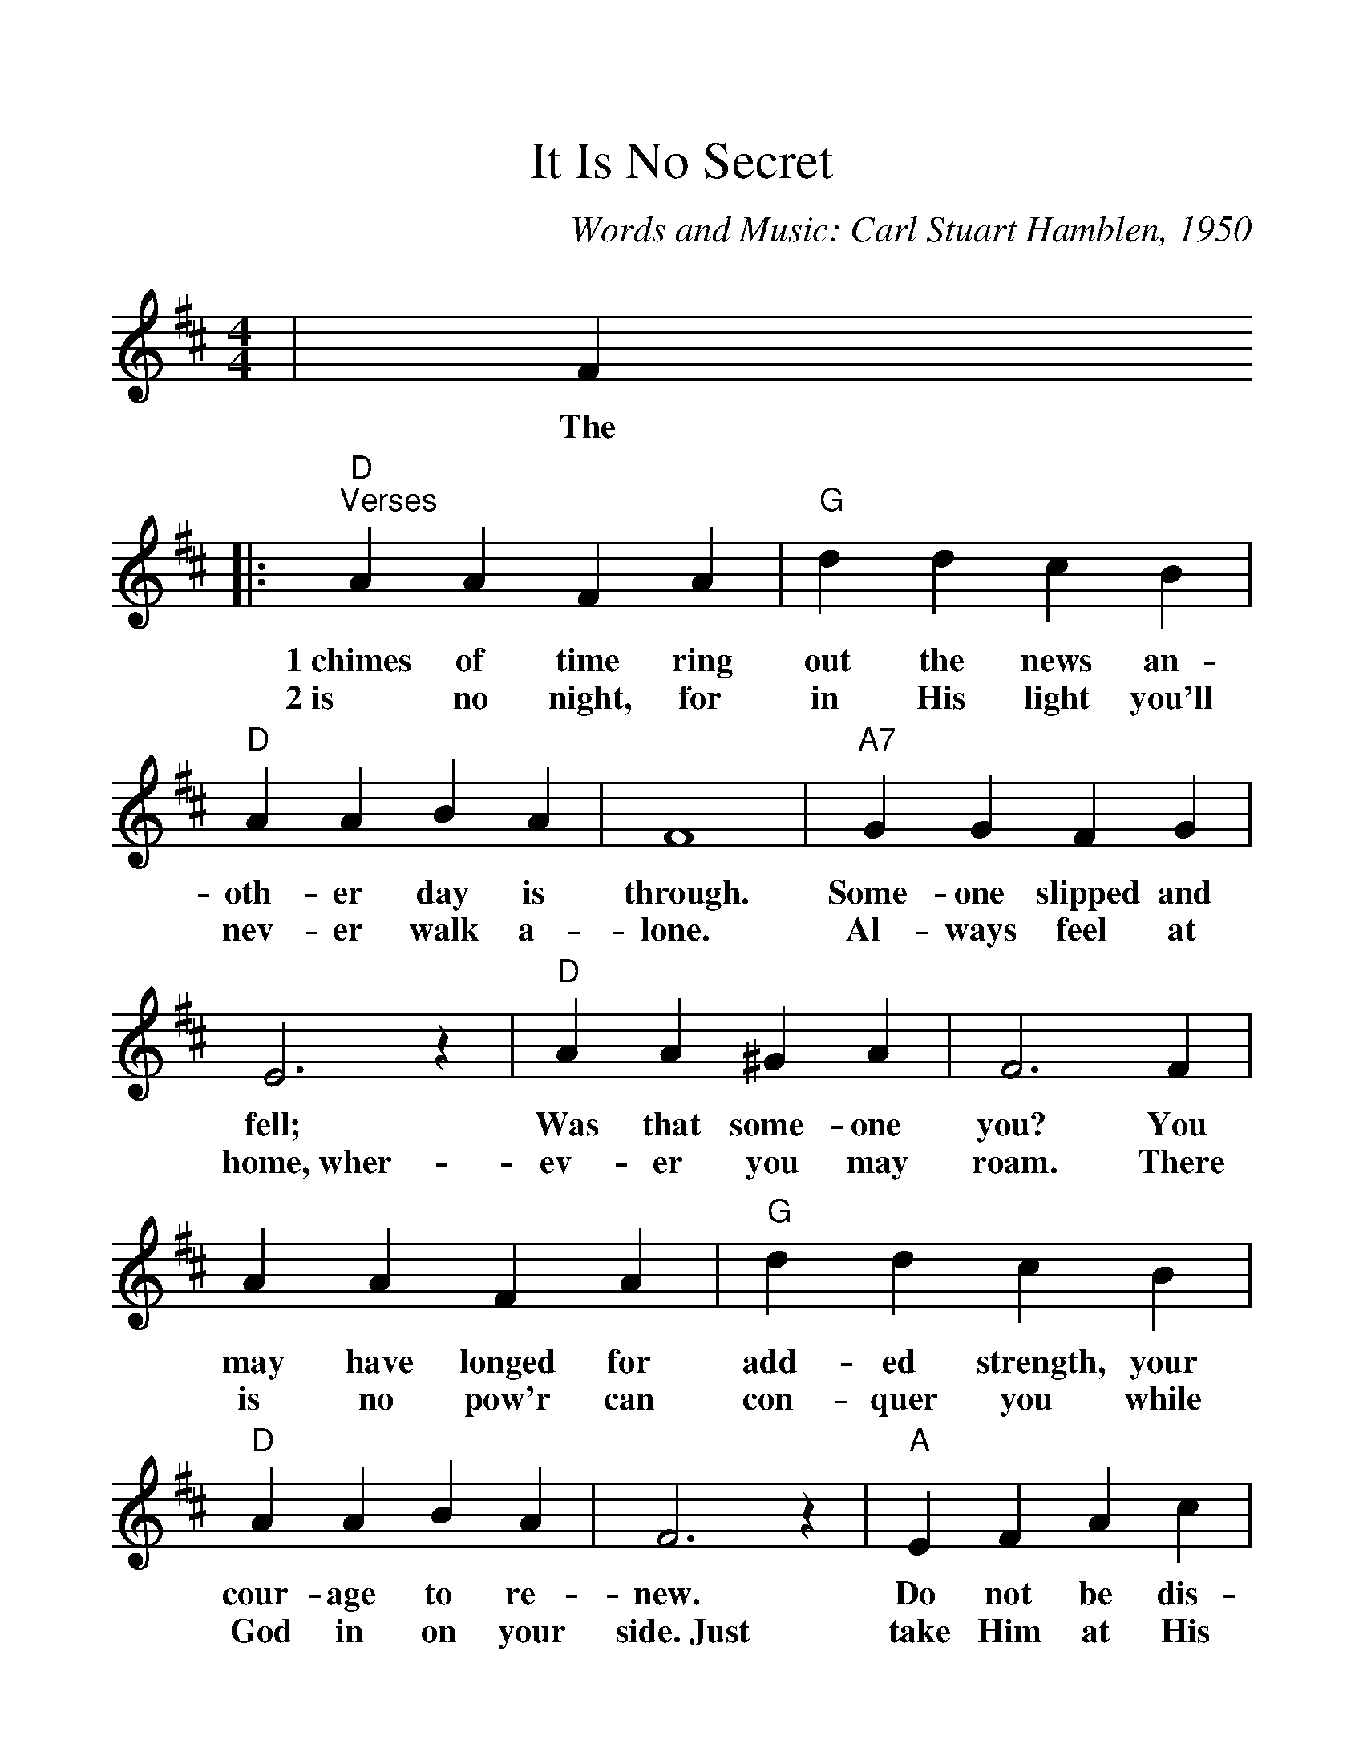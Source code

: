 %Scale the output
%%scale 1.175
%%format dulcimer.fmt
X: 1
T:It Is No Secret
C:Words and Music: Carl Stuart Hamblen, 1950
M:4/4%(3/4, 4/4, 6/8)
L:1/4%(1/8, 1/4)
V:1 clef=treble
K:D%(D, C)
|F
w:The
|:"D""^Verses"A A F A|"G"d d c B\
w:1~chimes of time ring out the news an-
w:2~is no night, for in His light you'll
|"D"A A B A|F4|"A7"G G F G\
w:oth-er day is through. Some-one slipped and
w:nev-er walk a-lone. Al-ways feel at
|E3 z|"D"A A ^G A|F3 F\
w:fell; Was that some-one you? You
w:home,~wher-ev-er you may roam. There
|A A F A|"G"d d c B\
w:may have longed for add-ed strength, your
w:is no pow'r can con-quer you while
|"D"A A B A|F3 z|"A"E F A c\
w:cour-age to re-new. Do  not be dis-
w:God in on your side.~Just take Him at His
|e c2 c|"Bm7"d d "E7"c E|"A"A2- "D"A2-\
w:heart-ened, for I bring hope to you._
w:prom-ise; don't run a-way and hide._
|"A7"A "^NC"F G A|"G"B2 d2-|d d c B\
w:_It is no se-cret_ what God can
|"D"A4-|A F3/2F/2 F A|"A7"F2 E2-|E E "G"D "A7"E\
w:do._ What He's done for oth-ers,_ He'll do for
|"D"F4-|F f f "D7"e|"G"d2 d2-\
w:you._ With arms wide o-pen,_
|d e d B|"D"A4-|A F "D#dim7"F A\
w:_He'll par-don you._ It is no
|"Em7"F2 E2-|"A7"E B A C|1 "D"D4-|D3 F:|2 "D"D4-|D3||
w:se-cret_ what God can do._ There do._
